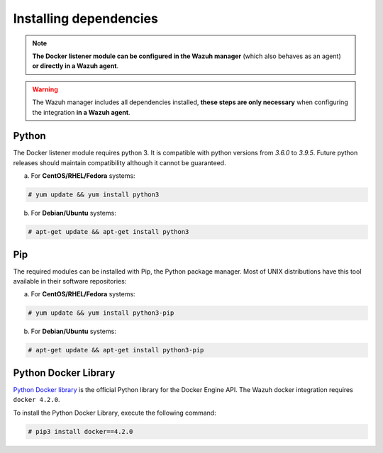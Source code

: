 .. Copyright (C) 2021 Wazuh, Inc.

.. _docker_monitoring_dependencies:


Installing dependencies
=======================

.. note::

  **The Docker listener module can be configured in the Wazuh manager** (which also behaves as an agent) **or directly in a Wazuh agent**.

.. warning::
  The Wazuh manager includes all dependencies installed, **these steps are only necessary** when configuring the integration **in a Wazuh agent**.


Python
------

The Docker listener module requires python 3. It is compatible with python versions from `3.6.0` to `3.9.5`.  Future python releases should maintain compatibility although it cannot be guaranteed.

a) For **CentOS/RHEL/Fedora** systems:

.. code-block:: console

  # yum update && yum install python3

b) For **Debian/Ubuntu** systems:

.. code-block:: console

  # apt-get update && apt-get install python3


Pip
---

The required modules can be installed with Pip, the Python package manager. Most of UNIX distributions have this tool available in their software repositories:

a) For **CentOS/RHEL/Fedora** systems:

.. code-block:: console

  # yum update && yum install python3-pip


b) For **Debian/Ubuntu** systems:

.. code-block:: console

  # apt-get update && apt-get install python3-pip


Python Docker Library
---------------------

`Python Docker library <https://pypi.org/project/docker/>`_ is the official Python library for the Docker Engine API. The Wazuh docker integration requires ``docker 4.2.0``.

To install the Python Docker Library, execute the following command:

.. code-block:: console

  # pip3 install docker==4.2.0

